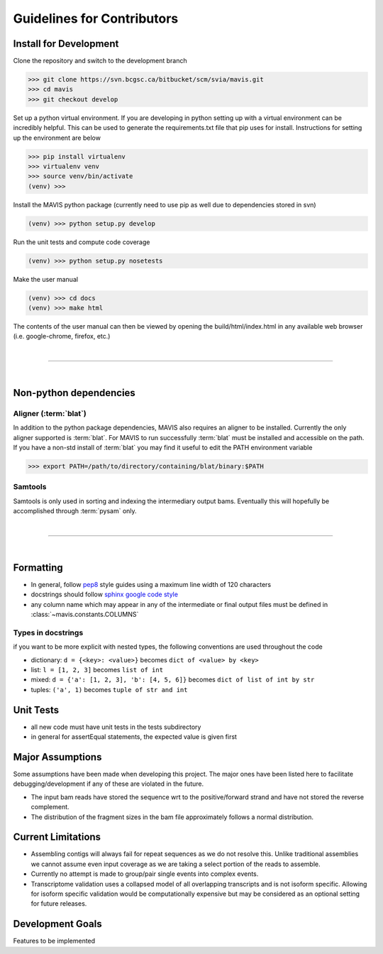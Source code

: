 Guidelines for Contributors
===================================

.. _development-install:

Install for Development
-------------------------------

Clone the repository and switch to the development branch

.. code-block:: bash
    
    >>> git clone https://svn.bcgsc.ca/bitbucket/scm/svia/mavis.git
    >>> cd mavis
    >>> git checkout develop

Set up a python virtual environment. If you are developing in python setting up with a virtual environment can be incredibly helpful. 
This can be used to generate the requirements.txt file that pip uses for install. Instructions for setting up the environment
are below

.. code-block:: bash
    
    >>> pip install virtualenv
    >>> virtualenv venv
    >>> source venv/bin/activate
    (venv) >>>

Install the MAVIS python package (currently need to use pip as well due to dependencies stored in svn)

.. code-block:: bash
    
    (venv) >>> python setup.py develop

Run the unit tests and compute code coverage

.. code-block:: bash
    
    (venv) >>> python setup.py nosetests 

Make the user manual

.. code-block:: bash
    
    (venv) >>> cd docs
    (venv) >>> make html

The contents of the user manual can then be viewed by opening the build/html/index.html in any available
web browser (i.e. google-chrome, firefox, etc.)



|

-------------

|


Non-python dependencies
-------------------------

Aligner (:term:`blat`)
........................

In addition to the python package dependencies, MAVIS also requires an aligner to be installed. Currently the only
aligner supported is :term:`blat`. For MAVIS to run successfully :term:`blat` must be installed and accessible on the 
path. If you have a non-std install of :term:`blat` you may find it useful to edit the PATH environment variable

.. code-block:: bash
    
    >>> export PATH=/path/to/directory/containing/blat/binary:$PATH

Samtools
...............

Samtools is only used in sorting and indexing the intermediary output bams. Eventually this will hopefully be 
accomplished through :term:`pysam` only.


|

-------------

|


Formatting
-------------------------------

- In general, follow `pep8 <https://www.python.org/dev/peps/pep-0008/>`_ style guides using a maximum line width of 120 characters
- docstrings should follow `sphinx google code style <http://sphinxcontrib-napoleon.readthedocs.io/en/latest/example_google.html>`_
- any column name which may appear in any of the intermediate or final output files must be defined in :class:`~mavis.constants.COLUMNS`


Types in docstrings
.................................

if you want to be more explicit with nested types, the following conventions are used throughout the code

- dictionary: ``d = {<key>: <value>}`` becomes ``dict of <value> by <key>``
- list: ``l = [1, 2, 3]`` becomes ``list of int``
- mixed: ``d = {'a': [1, 2, 3], 'b': [4, 5, 6]}`` becomes ``dict of list of int by str``
- tuples: ``('a', 1)`` becomes ``tuple of str and int``


Unit Tests
-------------

- all new code must have unit tests in the tests subdirectory
- in general for assertEqual statements, the expected value is given first


Major Assumptions
------------------

Some assumptions have been made when developing this project. The major ones have been listed here to
facilitate debugging/development if any of these are violated in the future.

- The input bam reads have stored the sequence wrt to the positive/forward strand and have not stored the reverse
  complement.
- The distribution of the fragment sizes in the bam file approximately follows a normal distribution.


Current Limitations
---------------------

- Assembling contigs will always fail for repeat sequences as we do not resolve this. Unlike traditional assemblies
  we cannot assume even input coverage as we are taking a select portion of the reads to assemble.
- Currently no attempt is made to group/pair single events into complex events.
- Transcriptome validation uses a collapsed model of all overlapping transcripts and is not isoform specific. Allowing
  for isoform specific validation would be computationally expensive but may be considered as an optional setting for
  future releases.


Development Goals
-------------------------------

Features to be implemented

.. todolist::

